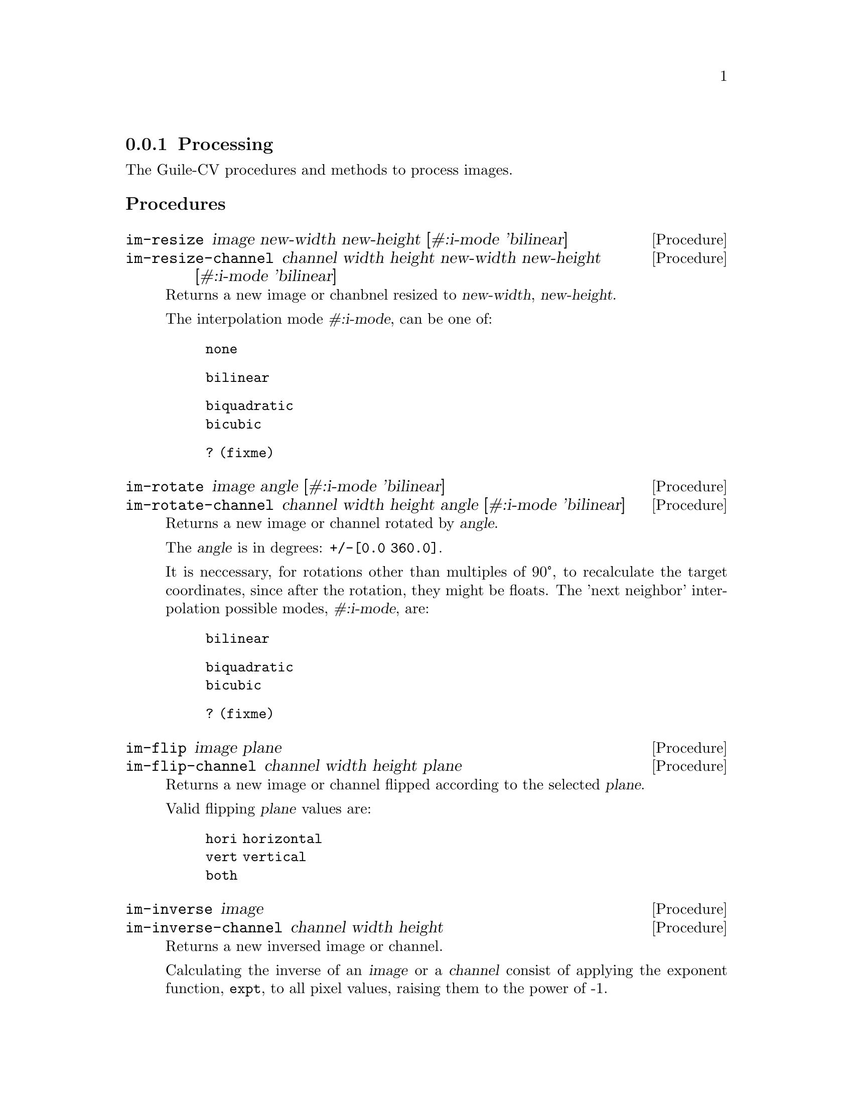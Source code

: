 @c -*- mode: texinfo; coding: utf-8 -*-
@c This is part of the GNU Guile-CV Reference Manual.
@c Copyright (C) 2016 - 2017 Free Software Foundation, Inc.
@c See the file guile-cv.texi for copying conditions.


@node Processing
@subsection Processing

The Guile-CV procedures and methods to process images.

@subheading Procedures

@ifhtml
@indentedblock
@table @code
@item @ref{im-resize}
@item @ref{im-resize-channel}
@item @ref{im-rotate}
@item @ref{im-rotate-channel}
@item @ref{im-flip}
@item @ref{im-flip-channel}
@item @ref{im-inverse}
@item @ref{im-inverse-channel}
@item @ref{im-transpose}
@item @ref{im-transpose-channel}
@item @ref{im-normalize}
@item @ref{im-normalize-channel}
@item @ref{im-crop}
@item @ref{im-crop-channel}
@item @ref{im-crop-size}
@item @ref{im-padd}
@item @ref{im-padd-channel}
@item @ref{im-padd-size}
@item @ref{im-rgba->rgb}
@item @ref{im-rgba->gray}
@item @ref{im-rgb->gray}
@item @ref{im-threshold}
@item @ref{im-add}
@item @ref{im-add-channel}
@item @ref{im-subtract}
@item @ref{im-subtract-channel}
@item @ref{im-multiply}
@item @ref{im-multiply-channel}
@item @ref{im-divide}
@item @ref{im-divide-channel}
@item @ref{im-min}
@item @ref{im-min-channel}
@item @ref{im-max}
@item @ref{im-max-channel}
@item @ref{im-map}
@item @ref{im-map-channel}
@item @ref{im-reduce}
@item @ref{im-reduce-channel}
@item @ref{im-and}
@item @ref{im-or}
@item @ref{im-xor}
@item @ref{im-complement}
@item @ref{im-scrap}
@item @ref{im-particles}
@item @ref{im-particle-clean}
@end table
@end indentedblock
@end ifhtml


@anchor{im-resize}
@anchor{im-resize-channel}
@deffn Procedure im-resize image new-width new-height @
       [#:i-mode 'bilinear]
@deffnx Procedure im-resize-channel channel width height new-width new-height @
        [#:i-mode 'bilinear]

Returns a new image or chanbnel resized to @var{new-width},
@var{new-height}.

The interpolation mode @var{#:i-mode}, can be one of:

@indentedblock
@table @code
@item none
@item bilinear
@item biquadratic
@item bicubic
@item ? (fixme) 
@end table
@end indentedblock
@end deffn


@anchor{im-rotate}
@anchor{im-rotate-channel}
@deffn Procedure im-rotate image angle [#:i-mode 'bilinear]
@deffnx Procedure im-rotate-channel channel width height angle @
        [#:i-mode 'bilinear]

Returns a new image or channel rotated by @var{angle}.

The @var{angle} is in degrees: @code{+/-[0.0 360.0]}.

It is neccessary, for rotations other than multiples of 90°, to
recalculate the target coordinates, since after the rotation, they might
be floats.  The 'next neighbor' interpolation possible modes,
@var{#:i-mode}, are:

@indentedblock
@table @code
@item bilinear
@item biquadratic
@item bicubic
@item ? (fixme)
@end table
@end indentedblock
@end deffn


@anchor{im-flip}
@anchor{im-flip-channel}
@deffn Procedure im-flip image plane
@deffnx Procedure im-flip-channel channel width height plane

Returns a new image or channel flipped according to the selected
@var{plane}.

Valid flipping @var{plane} values are:

@indentedblock
@table @code
@item hori horizontal
@item vert vertical
@item both
@end table
@end indentedblock
@end deffn


@anchor{im-inverse}
@anchor{im-inverse-channel}
@deffn Procedure im-inverse image
@deffnx Procedure im-inverse-channel channel width height

Returns a new inversed image or channel.

Calculating the inverse of an @var{image} or a @var{channel} consist of
applying the exponent function, @code{expt}, to all pixel values,
raising them to the power of -1.
@end deffn


@anchor{im-transpose}
@anchor{im-transpose-channel}
@deffn Procedure im-transpose image
@deffnx Procedure im-transpose-channel channel width height

Returns a new tranposed image or channel.

Transposing an @var{image} or a @var{channel} consist of flipping it
over its main diagonal.  In the transposed result, switched in size, row
values are the original column values and column values are the original
row values.
@end deffn


@anchor{im-normalize}
@anchor{im-normalize-channel}
@deffn Procedure im-normalize image [#:value 255.0]
@deffnx Procedure im-normalize-channel channel width height [#:value 255.0]

Returns a new normalized image or channel.

Normalizing an @var{image} or a @var{channel} consist of dividing all
pixels by a value so they all fall in the @code{[0.0 -> 1.0]} range. The
default @var{#:value} is @code{255.0}.
@end deffn


@anchor{im-crop}
@anchor{im-crop-channel}
@deffn Procedure im-crop image left top right bottom
@deffnx Procedure im-crop-channel channel width height left top right bottom @
        [#:new-w #f] [#:new-h #f]

Returns a new image, resulting of the crop of @var{image} at @var{left},
@var{top}, @var{right} and @var{bottom}.
@end deffn


@anchor{im-crop-size}
@deffn Procedure im-crop-size width height left top right bottom

Returns a list, @code{(new-width new-height)}.

Given the original image @var{width} and @var{height}, this procedure
checks that @var{left}, @var{top}, @var{right} and @var{bottom} are
valid and return a list, @code{(new-width new-height)}, otherwise, it
raises an error.
@end deffn


@anchor{im-padd}
@anchor{im-padd-channel}
@deffn Procedure im-padd image left top right bottom [#:color '(0.0 0.0 0.0)]
@deffnx Procedure im-padd-channel channel width height left top right bottom @
        [#:new-w #f] [#:new-h #f] [#:value 0.0]

Returns a new image or channel, respectively padding @var{image} or
@var{channel} by @var{left}, @var{top}, @var{right} and @var{bottom}
pixels initialized respectively to @var{color} or @var{value}. Note
that when @code{im-padd} is called upon a @code{GRAY} image,
@var{color} is reduced to its corresponding gray @var{value}:

@lisp
@code{(/ (reduce + 0 color) 3)}
@end lisp
@end deffn


@anchor{im-padd-size}
@deffn Procedure im-padd-size width height left top right bottom

Returns a list, @code{(new-width new-height)}.

Given the original image @var{width} and @var{height}, this procedure
checks that @var{left}, @var{top}, @var{right} and @var{bottom} are
@code{>= 0} and return a list, @code{(new-width new-height)},
otherwise, it raises an error.
@end deffn


@c ;;;
@c ;;; Additional API
@c ;;; (cv adds)
@c ;;;


@anchor{im-rgba->rgb}
@deffn Procedure im-rgba->rgb image [#:bg '(0.0 0.0 0.0)]

Returns a new RGB image.

The RGBA @var{image} channels are first normalized. The new RGB channels
are obtained by applying the following pseudo code algorithm:

@lisp
R = (((1 - Source.A) * BG.R) + (Source.A * Source.R)) * 255.0
G = (((1 - Source.A) * BG.G) + (Source.A * Source.G)) * 255.0
B = (((1 - Source.A) * BG.B) + (Source.A * Source.B)) * 255.0
@end lisp
@end deffn


@anchor{im-rgba->gray}
@deffn Procedure im-rgba->gray image [#:bg '(0.0 0.0 0.0)]

Returns a new GRAY image.

This procedure is implemented as @code{(im-rgb->gray (im-rgba->rgb
image)).}
@end deffn


@anchor{im-rgb->gray}
@deffn Procedure im-rgb->gray image

Returns a new GRAY image.
@end deffn


@anchor{im-threshold}
@deffn Procedure im-threshold image threshold @
       [#:bg 'black] [#:prec 1.0e-4]

Returns a new BLACK and WHITE image.

Valid @var{#:bg} values are @code{'(black white)}, the default is
@code{black}. If @var{image} is an RGB image, @ref{im-rgb->gray} is first
called.

Pixels for which the original value is @code{>=} @var{threshold} are set
to 255.0 if @var{#:bg} is @code{'black}, and set to 0.0 if @var{#:bg} is
@code{'white}. The other pixels are set to 0.0 or 255.0 respectively.
@end deffn


@anchor{im-add}
@anchor{im-add-channel}
@deffn Method im-add image val
@deffnx Method im-add image image-2
@deffnx Method im-add-channel channel width height val
@deffnx Method im-add-channel channel width height channel-2

Returns a new image or channel.

Each pixel of the new image or channel respectively adds @var{val} or
the corresponding pixel value from @var{image-2} to the (corresponding)
original pixel value from @var{image} or @var{channel}.
@end deffn


@anchor{im-subtract}
@anchor{im-subtract-channel}
@deffn Method im-subtract image val
@deffnx Method im-subtract image image-2
@deffnx Method im-subtract-channel channel width height val
@deffnx Method im-subtract-channel channel width height channel-2

Returns a new image or channel.

Each pixel of the new image or channel respectively subtracts @var{val}
or the corresponding pixel value from @var{image-2} to the
(corresponding) original pixel value from @var{image} or @var{channel}.
@end deffn


@anchor{im-multiply}
@anchor{im-multiply-channel}
@deffn Method im-multiply image val
@deffnx Method im-multiply image image-2
@deffnx Method im-multiply-channel channel width height val
@deffnx Method im-multiply-channel channel width height channel-2

Returns a new image or channel.

The scalar method multiplies each pixel of @var{image} or @var{channel}
by @var{val}.  The matrix methods performs the linear algebra matrix
multiplication of @var{image} by @var{image-2}, or @var{channel} by
@var{channel-2}.  The matrix multiplication method will check that the
number of lines of @var{image-2} is equal to the number of columns of
@var{image}.
@end deffn


@anchor{im-divide}
@anchor{im-divide-channel}
@deffn Method im-divide image val
@deffnx Method im-divide image image-2
@deffnx Method im-divide-channel channel width height val
@deffnx Method im-divide-channel channel width height channel-2

Returns a new image or channel.

The scalar method divides each pixel of @var{image} or @var{channel} by
@var{val}.

Technically speaking, there is no such thing as matrix division.
Dividing a matrix by another matrix is an undefined function.  The
closest equivalent is multiplying by the inverse of another matrix.

So, the matrix methods performs the linear algebra matrix multiplication
of @var{image} by the inverse of @var{image-2}, or @var{channel} by the
inverse of @var{channel-2}.  It will check that the number of lines of
@var{image-2} is equal to the number of columns of @var{image}.
@end deffn


@anchor{im-min}
@anchor{im-max}
@anchor{im-min-channel}
@anchor{im-max-channel}
@deffn Procedure im-min image
@deffnx Procedure im-max image
@deffnx Procedure im-min-channel channel width
@deffnx Procedure im-max-channel channel width

Returns three multiple values if @var{image} is GRAY: 1. respectively
the @code{minimum} or @code{maximum} value of @var{image} or
@var{channel}; 2. and 3.  its @code{row} and @code{column} indices in
@var{image} or @var{channel}.  If @var{image} is RGB or for any
@code{n-chan > 1} images, it returns a list of list of these.
@end deffn


@anchor{im-map}
@anchor{im-map-channel}
@deffn Procedure im-map proc i1 i2 i3 @dots{}
@deffnx Procedure im-map-channel proc width height c1 c2 c3 @dots{}

Returns a new image or channel.

Apply @var{proc} to each pixel value of each channel of @var{i1} (if
only two arguments are given), or to the corresponding pixel values of
each channels of i1 i2 i3 @dots{} (if more than two arguments are
given).
@end deffn


@anchor{im-reduce}
@anchor{im-reduce-channel}
@deffn Procedure im-reduce image proc default
@deffnx Procedure im-reduce-channel channel proc default

Returns one value if @var{image} is GRAY.  If @var{image} is RGB or for
any @code{n-chan > 1}, it returns a list of values.

If @var{image} is empty, @code{im-reduce} returns @var{default} (this is
the only use for default).  If @var{image} has only one pixel, then the
pixel value is what is returned.  Otherwise, @var{proc} is called on the
pixel values of @var{image}.

Each @var{proc} call is @code{(proc elem prev)}, where @code{elem} is a
pixel value from the channel (the second and subsequent pixel values of
the channel), and @code{prev} is the returned value from the previous
call to @var{proc}. The first pixel value - for each channel - is the
@code{prev} for the first call to @code{proc}.

For example:

@lisp
,use (cv)
(im-load "edx.png")
@print{}
$2 = (128 128 1 (#f32(4.0 26.0 102.0 97.0 58.0 10.0 9.0 21.0 # …)))
(im-reduce $2 + 0)
@print{}
$3 = 556197.0
@end lisp

@end deffn


@anchor{im-and}
@anchor{im-or}
@anchor{im-xor}
@deffn Procedure im-and i1 i2 i3 @dots{}
@deffnx Procedure im-or i1 i2 i3 @dots{}
@deffnx Procedure im-xor i1 i2 i3 @dots{}

Returns @var{image} if one argument only, otherwise, it returns a new
image, as the result of computing the logical @code{AND}, @code{OR} or
@code{XOR} of all images.

In the case of @code{AND}, for all positive results, the pixel values
(of each channel) of the new image are set to the one obtained from
@var{i1}, and @code{0.0} otherwise.

In the case of @code{OR}, the pixel values (of each channel) of the new
image are set to the one obtained from @var{i1} when it is @code{> 0.0},
otherwise, they are set to the corresponding pixel mean value of all
other images.

In the case of @code{XOR}, the pixel values (of each channel) of the new
image are set to the value obtained from successively computing
@code{(logior (logand a (- 255 b)) (logand (- 255 a) b))} where @code{a}
would be the previous result and @code{b} the current @code{image} pixel
value, until all images passed in arguments have been
processed@footnote{Note that there is no mathematically valid @code{XOR}
operation on floating points, hence as they are @samp{accessed}, pixel
values are converted to integer, using @code{float->int}, defined in the
@code{(cv support libguile-cv)} module).}.

All images must have the same @code{width}, @code{height} and
@code{n-channel}.

There are, of course, scientific use and examples of images logical
@code{XOR}, and that is why @uref{@value{UGUILE-CV}, Guile-CV} is being
developed for, but let's have a bit of fun here, and see if our
levitating GNU likes apples!

@ifnottex
@image{images/emacs-1,,,emacs-1,png}
@end ifnottex

@c @indentedblock
@c You want to have some fun? @code{:-)}

@c Try @code{(im-xor img-1 igm-2)}, then @code{(im-xor img-1 igm-2 img-2)},
@c the result of which being @code{img-1} (a mathematical proprety of the
@c @code{XOR} operation of course, but its fun to see it @samp{in action}.
@c @end indentedblock
@end deffn


@anchor{im-complement}
@deffn Procedure im-complement image

Returns a new image.

This procedure computes the mathematical complement of @var{image},
which for Guile-CV means that for each pixel of each channel, the new
value is @code{(- 255.0 pixel-value)}.
@end deffn

@anchor{im-scrap}
@deffn Procedure im-scrap image val [#:pred <] [#:con 8] [#:bg 'black]

Returns a new image.

Scraping an image is the operation of removing objects of size
@var{val}, according to @var{con}, @var{bg} and @var{pred}.

Using the above mentioned arguments, @code{im-scrap} first calls
@ref{im-label} using @var{con} and @var{bg}, then calls
@ref{im-features}.  The @code{area} feature of each object is then
compared to @var{val} using @var{pred}, and the object is eliminated if
the result is @code{#t}.

Note that @var{image} must be a binary image.
@end deffn


@anchor{im-particles}
@deffn Procedure im-particles image features [#:clean #t]
@c @cindex Image split
@cindex Image decompose

Returns a list of images.

Each returned image is a @samp{particle}, which is a subpart of
@var{image} determined by its bounding box, given by the @code{left}
@code{top} @code{right} @code{bottom} values of the corresponding
@samp{entry} in @var{features} (see @ref{im-features} for a complete
description of a feature value list.

When @var{#:clean} is @code{#t}, which is the default,
@ref{im-particle-clean} is called upon each particle (see below for a
description of the expected result).
@end deffn


@anchor{im-particle-clean}
@deffn Procedure im-particle-clean particle

Returns a new image.

Cleaning a @var{particle} (which is an image) means detecting and
removing any object(s) that is(are) not connected to the
@samp{particle} itself.

This procedure is based on the property that in a @samp{particle}, which
is an (sub)image resulting from a @ref{im-crop} based on the bounding
box coordinates as returned by @code{im-features}, there precisely is
one object that, if you call @code{im-features} upon @var{particle},
would have its bounding box coordinates being the entire
@var{particle}. In other words, if you call @code{im-particle-clean}
upon an image that is not a @samp{particle}, the result will just be a
black image.
@end deffn
